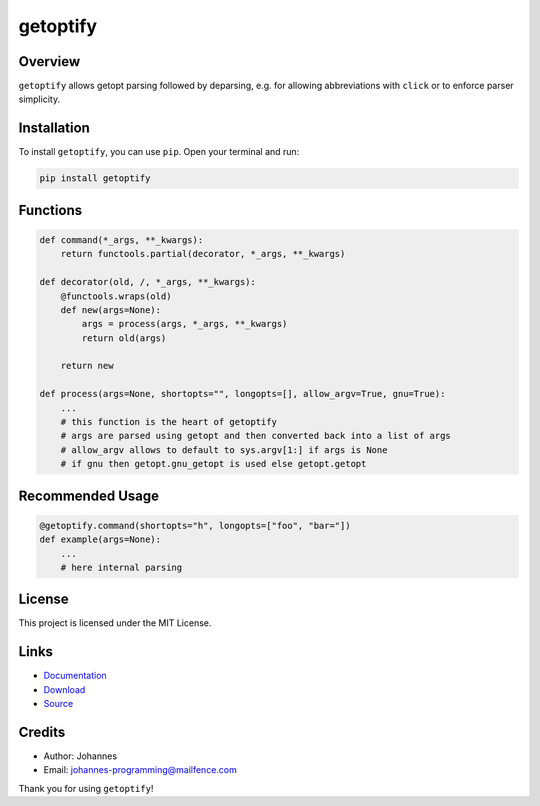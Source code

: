 =========
getoptify
=========

Overview
--------

``getoptify`` allows getopt parsing followed by deparsing, e.g. for allowing abbreviations with ``click`` or to enforce parser simplicity.

Installation
------------

To install ``getoptify``, you can use ``pip``. Open your terminal and run:

.. code-block:: bash

    pip install getoptify

Functions
---------

.. code-block:: python

    def command(*_args, **_kwargs):
        return functools.partial(decorator, *_args, **_kwargs)

    def decorator(old, /, *_args, **_kwargs):
        @functools.wraps(old)
        def new(args=None):
            args = process(args, *_args, **_kwargs)
            return old(args)

        return new

    def process(args=None, shortopts="", longopts=[], allow_argv=True, gnu=True):
        ...
        # this function is the heart of getoptify
        # args are parsed using getopt and then converted back into a list of args
        # allow_argv allows to default to sys.argv[1:] if args is None
        # if gnu then getopt.gnu_getopt is used else getopt.getopt

Recommended Usage
-----------------

.. code-block:: python

    @getoptify.command(shortopts="h", longopts=["foo", "bar="])
    def example(args=None):
        ...
        # here internal parsing

License
-------

This project is licensed under the MIT License.

Links
-----

* `Documentation <https://pypi.org/project/getoptify>`_
* `Download <https://pypi.org/project/getoptify/#files>`_
* `Source <https://github.com/johannes-programming/getoptify>`_

Credits
-------

* Author: Johannes
* Email: johannes-programming@mailfence.com

Thank you for using ``getoptify``!